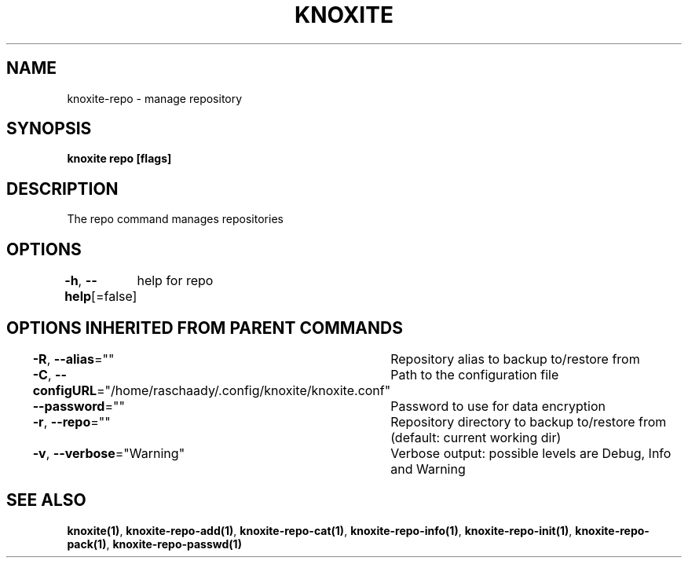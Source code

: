 .nh
.TH "KNOXITE" "1" "Aug 2021" "Auto generated by knoxite/knoxite" ""

.SH NAME
.PP
knoxite\-repo \- manage repository


.SH SYNOPSIS
.PP
\fBknoxite repo [flags]\fP


.SH DESCRIPTION
.PP
The repo command manages repositories


.SH OPTIONS
.PP
\fB\-h\fP, \fB\-\-help\fP[=false]
	help for repo


.SH OPTIONS INHERITED FROM PARENT COMMANDS
.PP
\fB\-R\fP, \fB\-\-alias\fP=""
	Repository alias to backup to/restore from

.PP
\fB\-C\fP, \fB\-\-configURL\fP="/home/raschaady/.config/knoxite/knoxite.conf"
	Path to the configuration file

.PP
\fB\-\-password\fP=""
	Password to use for data encryption

.PP
\fB\-r\fP, \fB\-\-repo\fP=""
	Repository directory to backup to/restore from (default: current working dir)

.PP
\fB\-v\fP, \fB\-\-verbose\fP="Warning"
	Verbose output: possible levels are Debug, Info and Warning


.SH SEE ALSO
.PP
\fBknoxite(1)\fP, \fBknoxite\-repo\-add(1)\fP, \fBknoxite\-repo\-cat(1)\fP, \fBknoxite\-repo\-info(1)\fP, \fBknoxite\-repo\-init(1)\fP, \fBknoxite\-repo\-pack(1)\fP, \fBknoxite\-repo\-passwd(1)\fP
